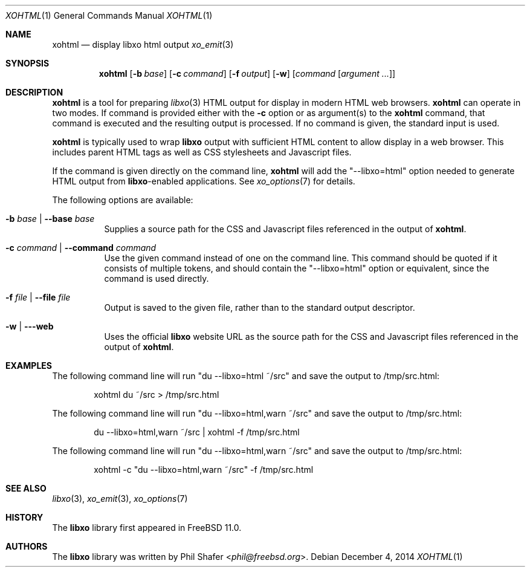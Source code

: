 .\" #
.\" # Copyright (c) 2015, Juniper Networks, Inc.
.\" # All rights reserved.
.\" # This SOFTWARE is licensed under the LICENSE provided in the
.\" # ../Copyright file. By downloading, installing, copying, or
.\" # using the SOFTWARE, you agree to be bound by the terms of that
.\" # LICENSE.
.\" # Phil Shafer, July 2014
.\"
.Dd December 4, 2014
.Dt XOHTML 1
.Os
.Sh NAME
.Nm xohtml
.Nd display libxo html output
.Xr xo_emit 3
.Sh SYNOPSIS
.Nm xohtml
.Op Fl b Ar base
.Op Fl c Ar command
.Op Fl f Ar output
.Op Fl w
.Op Ar command Op Ar argument ...
.Sh DESCRIPTION
.Nm
is a tool for preparing
.Xr libxo 3
HTML output for display in modern HTML web browsers.
.Nm
can operate in two modes.
If command is provided
either with the
.Fl c
option or as argument(s) to the
.Nm
command, that command is executed and the resulting output is processed.
If no command is given, the
standard input is used.
.Pp
.Nm
is typically used to wrap
.Nm libxo
output with sufficient HTML content to allow display in a web browser.
This includes parent HTML tags as well as CSS stylesheets and
Javascript files.
.Pp
If the command is given directly on the command line,
.Nm
will add the "--libxo=html" option needed to generate HTML output
from
.Nm libxo Ns
-enabled applications.
See
.Xr xo_options 7
for details.
.Pp
The following options are available:
.Bl -tag -width indent
.It Fl b Ar base | Fl -base Ar base
Supplies a source path for the CSS and Javascript files referenced in
the output of
.Nm xohtml .
.It Fl c Ar command | Fl -command Ar command
Use the given command instead of one on the command line.
This command should be quoted if it consists of multiple tokens, and
should contain the "--libxo=html" option or equivalent, since the
command is used directly.
.It Fl f Ar file | Fl -file Ar file
Output is saved to the given file, rather than to the standard output
descriptor.
.It Fl w | --web
Uses the official
.Nm libxo
website URL as the source path for the CSS and Javascript files
referenced in the output of
.Nm xohtml .
.El
.Pp
.Sh EXAMPLES
The following command line will run "du --libxo=html ~/src" and save
the output to /tmp/src.html:
.Bd -literal -offset indent
    xohtml du ~/src > /tmp/src.html
.Ed
.Pp
The following command line will run "du --libxo=html,warn ~/src" and save
the output to /tmp/src.html:
.Bd -literal -offset indent
    du --libxo=html,warn ~/src | xohtml -f /tmp/src.html
.Ed
.Pp
The following command line will run "du --libxo=html,warn ~/src" and save
the output to /tmp/src.html:
.Bd -literal -offset indent
    xohtml -c "du --libxo=html,warn ~/src" -f /tmp/src.html
.Ed
.Pp
.Sh SEE ALSO
.Xr libxo 3 ,
.Xr xo_emit 3 ,
.Xr xo_options 7
.Sh HISTORY
The
.Nm libxo
library first appeared in
.Fx 11.0 .
.Sh AUTHORS
The
.Nm libxo
library was written by
.An Phil Shafer Aq Mt phil@freebsd.org .
